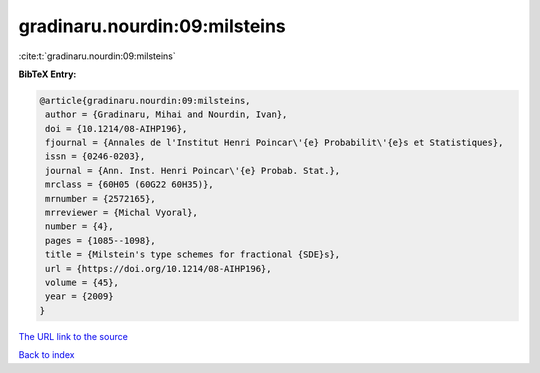 gradinaru.nourdin:09:milsteins
==============================

:cite:t:`gradinaru.nourdin:09:milsteins`

**BibTeX Entry:**

.. code-block:: bibtex

   @article{gradinaru.nourdin:09:milsteins,
    author = {Gradinaru, Mihai and Nourdin, Ivan},
    doi = {10.1214/08-AIHP196},
    fjournal = {Annales de l'Institut Henri Poincar\'{e} Probabilit\'{e}s et Statistiques},
    issn = {0246-0203},
    journal = {Ann. Inst. Henri Poincar\'{e} Probab. Stat.},
    mrclass = {60H05 (60G22 60H35)},
    mrnumber = {2572165},
    mrreviewer = {Michal Vyoral},
    number = {4},
    pages = {1085--1098},
    title = {Milstein's type schemes for fractional {SDE}s},
    url = {https://doi.org/10.1214/08-AIHP196},
    volume = {45},
    year = {2009}
   }
`The URL link to the source <ttps://doi.org/10.1214/08-AIHP196}>`_


`Back to index <../By-Cite-Keys.html>`_
